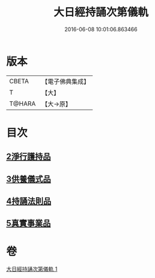 #+TITLE: 大日經持誦次第儀軌 
#+DATE: 2016-06-08 10:01:06.863466

* 版本
 |     CBETA|【電子佛典集成】|
 |         T|【大】     |
 |    T@HARA|【大→原】   |

* 目次
** [[file:KR6j0018_001.txt::001-0181a10][2淨行護持品]]
** [[file:KR6j0018_001.txt::001-0182c11][3供養儀式品]]
** [[file:KR6j0018_001.txt::001-0185a29][4持誦法則品]]
** [[file:KR6j0018_001.txt::001-0186a28][5真實事業品]]

* 卷
[[file:KR6j0018_001.txt][大日經持誦次第儀軌 1]]

